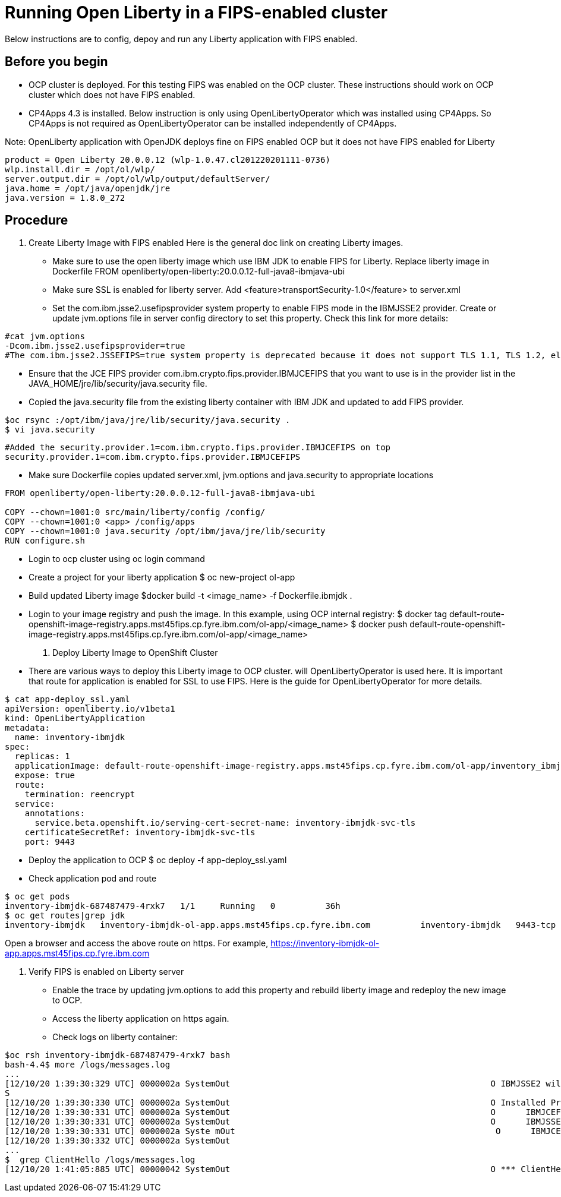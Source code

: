 

= Running Open Liberty in a FIPS-enabled cluster

Below instructions are to config, depoy and run any Liberty application with FIPS enabled.

== Before you begin

* OCP cluster is deployed. For this testing FIPS was enabled on the OCP cluster.
These instructions should work on OCP cluster which does not have FIPS enabled.
* CP4Apps 4.3 is installed.
Below instruction is only using OpenLibertyOperator which was installed using CP4Apps.
So CP4Apps is not required as OpenLibertyOperator can be installed independently of CP4Apps.

Note: OpenLiberty application with OpenJDK deploys fine on FIPS enabled OCP but it does not have FIPS enabled for Liberty

----
product = Open Liberty 20.0.0.12 (wlp-1.0.47.cl201220201111-0736)
wlp.install.dir = /opt/ol/wlp/
server.output.dir = /opt/ol/wlp/output/defaultServer/
java.home = /opt/java/openjdk/jre
java.version = 1.8.0_272
----

== Procedure

. Create Liberty Image with FIPS enabled
Here is the general doc link on creating Liberty images.

* Make sure to use the open liberty image which use IBM JDK to enable FIPS for Liberty. Replace liberty image in Dockerfile FROM openliberty/open-liberty:20.0.0.12-full-java8-ibmjava-ubi
* Make sure SSL is enabled for liberty server.
Add <feature>transportSecurity-1.0</feature> to server.xml
* Set the com.ibm.jsse2.usefipsprovider system property to enable FIPS mode in the IBMJSSE2 provider.
Create or update jvm.options file in server config directory to set this property.
Check this link for more details:

----
#cat jvm.options
-Dcom.ibm.jsse2.usefipsprovider=true
#The com.ibm.jsse2.JSSEFIPS=true system property is deprecated because it does not support TLS 1.1, TLS 1.2, elliptic curve, AES-GCM or other new cipher suites.
----

* Ensure that the JCE FIPS provider com.ibm.crypto.fips.provider.IBMJCEFIPS that you want to use is in the provider list in the JAVA_HOME/jre/lib/security/java.security file.
* Copied the java.security file from the existing liberty container with IBM JDK and updated to add FIPS provider.
----
$oc rsync :/opt/ibm/java/jre/lib/security/java.security .
$ vi java.security
----

----
#Added the security.provider.1=com.ibm.crypto.fips.provider.IBMJCEFIPS on top
security.provider.1=com.ibm.crypto.fips.provider.IBMJCEFIPS
----

* Make sure Dockerfile copies updated server.xml, jvm.options and java.security to appropriate locations

----
FROM openliberty/open-liberty:20.0.0.12-full-java8-ibmjava-ubi

COPY --chown=1001:0 src/main/liberty/config /config/
COPY --chown=1001:0 <app> /config/apps
COPY --chown=1001:0 java.security /opt/ibm/java/jre/lib/security
RUN configure.sh
----

* Login to ocp cluster using oc login command
* Create a project for your liberty application
$ oc new-project ol-app
* Build updated Liberty image
$docker build -t <image_name> -f Dockerfile.ibmjdk .
* Login to your image registry and push the image. In this example, using OCP internal registry:
$ docker tag default-route-openshift-image-registry.apps.mst45fips.cp.fyre.ibm.com/ol-app/<image_name>
$ docker push default-route-openshift-image-registry.apps.mst45fips.cp.fyre.ibm.com/ol-app/<image_name>

. Deploy Liberty Image to OpenShift Cluster

* There are various ways to deploy this Liberty image to OCP cluster. will OpenLibertyOperator is used here. It is important that route for application is enabled for SSL to use FIPS. Here is the guide for OpenLibertyOperator for more details.

----
$ cat app-deploy_ssl.yaml
apiVersion: openliberty.io/v1beta1
kind: OpenLibertyApplication
metadata:
  name: inventory-ibmjdk
spec:
  replicas: 1
  applicationImage: default-route-openshift-image-registry.apps.mst45fips.cp.fyre.ibm.com/ol-app/inventory_ibmjdk
  expose: true
  route:
    termination: reencrypt
  service:
    annotations:
      service.beta.openshift.io/serving-cert-secret-name: inventory-ibmjdk-svc-tls
    certificateSecretRef: inventory-ibmjdk-svc-tls
    port: 9443
----

* Deploy the application to OCP
$ oc deploy -f app-deploy_ssl.yaml
* Check application pod and route

----
$ oc get pods
inventory-ibmjdk-687487479-4rxk7   1/1     Running   0          36h
$ oc get routes|grep jdk
inventory-ibmjdk   inventory-ibmjdk-ol-app.apps.mst45fips.cp.fyre.ibm.com          inventory-ibmjdk   9443-tcp   reencrypt     None
----

Open a browser and access the above route on https.
For example, https://inventory-ibmjdk-ol-app.apps.mst45fips.cp.fyre.ibm.com

. Verify FIPS is enabled on Liberty server

* Enable the trace by updating jvm.options to add this property and rebuild liberty image and redeploy the new image to OCP.
* Access the liberty application on https again.
* Check logs on liberty container:

----
$oc rsh inventory-ibmjdk-687487479-4rxk7 bash
bash-4.4$ more /logs/messages.log
...
[12/10/20 1:39:30:329 UTC] 0000002a SystemOut                                                    O IBMJSSE2 will use default FIPS provider IBMJCEFIP
S
[12/10/20 1:39:30:330 UTC] 0000002a SystemOut                                                    O Installed Providers =
[12/10/20 1:39:30:331 UTC] 0000002a SystemOut                                                    O      IBMJCEFIPS
[12/10/20 1:39:30:331 UTC] 0000002a SystemOut                                                    O      IBMJSSE2
[12/10/20 1:39:30:331 UTC] 0000002a Syste mOut                                                    O      IBMJCE
[12/10/20 1:39:30:332 UTC] 0000002a SystemOut
...
$  grep ClientHello /logs/messages.log
[12/10/20 1:41:05:885 UTC] 00000042 SystemOut                                                    O *** ClientHello, TLSv1.2
----
